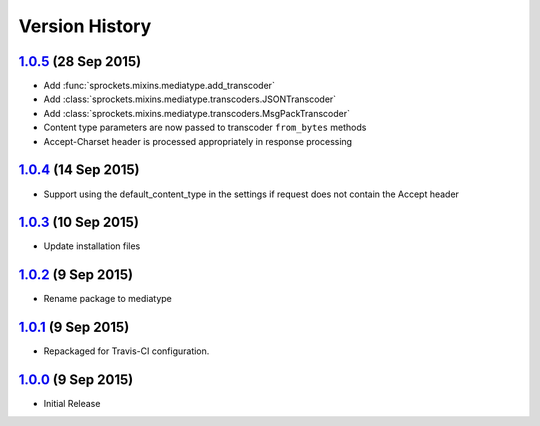 Version History
===============

`1.0.5`_ (28 Sep 2015)
----------------------
- Add :func:`sprockets.mixins.mediatype.add_transcoder`
- Add :class:`sprockets.mixins.mediatype.transcoders.JSONTranscoder`
- Add :class:`sprockets.mixins.mediatype.transcoders.MsgPackTranscoder`
- Content type parameters are now passed to transcoder ``from_bytes`` methods
- Accept-Charset header is processed appropriately in response processing

`1.0.4`_ (14 Sep 2015)
----------------------
- Support using the default_content_type in the settings if request does not
  contain the Accept header

`1.0.3`_ (10 Sep 2015)
----------------------
- Update installation files

`1.0.2`_ (9 Sep 2015)
---------------------
- Rename package to mediatype

`1.0.1`_ (9 Sep 2015)
---------------------
- Repackaged for Travis-CI configuration.

`1.0.0`_ (9 Sep 2015)
---------------------
- Initial Release

.. _Next Release: https://github.com/sprockets/sprockets.mixins.media_type/compare/1.0.5...master

.. _1.0.5: https://github.com/sprockets/sprockets.mixins.media_type/compare/1.0.4...1.0.5
.. _1.0.4: https://github.com/sprockets/sprockets.mixins.media_type/compare/1.0.3...1.0.4
.. _1.0.3: https://github.com/sprockets/sprockets.mixins.media_type/compare/1.0.2...1.0.3
.. _1.0.2: https://github.com/sprockets/sprockets.mixins.media_type/compare/1.0.1...1.0.2
.. _1.0.1: https://github.com/sprockets/sprockets.mixins.media_type/compare/1.0.0...1.0.1
.. _1.0.0: https://github.com/sprockets/sprockets.mixins.media_type/compare/0.0.0...1.0.0
